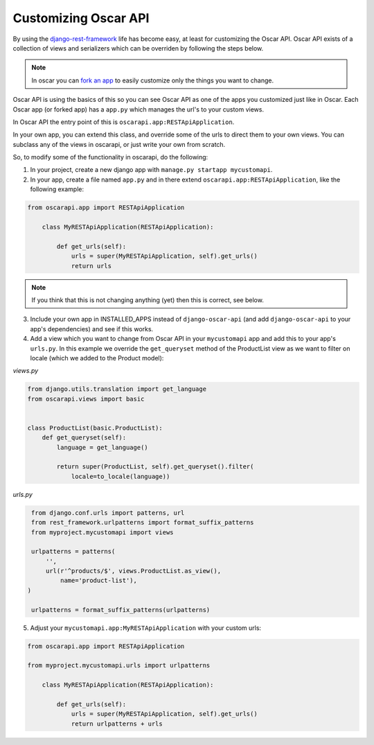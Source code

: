 ============================
Customizing Oscar API
============================

By using the `django-rest-framework`_ life has become easy, at least for customizing the Oscar API. Oscar API exists of a collection of views and serializers which can be overriden by following the steps below.

.. note::
    In oscar you can `fork an app`_ to easily customize only the things you want to change.

.. _`fork an app`: http://django-oscar.readthedocs.org/en/releases-1.1/topics/fork_app.html
.. _`django-rest-framework`: http://www.django-rest-framework.org

Oscar API is using the basics of this so you can see Oscar API as one of the apps you customized just like in Oscar. Each Oscar app (or forked app) has a ``app.py`` which manages the url's to your custom views. 

In Oscar API the entry point of this is ``oscarapi.app:RESTApiApplication``.

In your own app, you can extend this class, and override some of the urls to
direct them to your own views. You can subclass any of the views in oscarapi,
or just write your own from scratch.

So, to modify some of the functionality in oscarapi, do the following:

1. In your project, create a new django app with ``manage.py startapp mycustomapi``.
2. In your app, create a file named ``app.py`` and in there extend ``oscarapi.app:RESTApiApplication``, like the following example:


.. code-block:: python

    from oscarapi.app import RESTApiApplication

        class MyRESTApiApplication(RESTApiApplication):

            def get_urls(self):
                urls = super(MyRESTApiApplication, self).get_urls()
                return urls

.. note::
    If you think that this is not changing anything (yet) then this is correct, see below.


3. Include your own app in INSTALLED_APPS instead of ``django-oscar-api`` (and add ``django-oscar-api`` to your app's dependencies) and see if this works.
4. Add a view which you want to change from Oscar API in your ``mycustomapi`` app  and add this to your app's ``urls.py``. In this example we override the ``get_queryset`` method of the ProductList view as we want to filter on locale (which we added to the Product model):

`views.py`

.. code-block:: python

    from django.utils.translation import get_language
    from oscarapi.views import basic


    class ProductList(basic.ProductList):
        def get_queryset(self):
            language = get_language()

            return super(ProductList, self).get_queryset().filter(
                locale=to_locale(language))

`urls.py`

.. code-block:: python

    from django.conf.urls import patterns, url
    from rest_framework.urlpatterns import format_suffix_patterns
    from myproject.mycustomapi import views

    urlpatterns = patterns(
        '',
        url(r'^products/$', views.ProductList.as_view(),
            name='product-list'),
   )

    urlpatterns = format_suffix_patterns(urlpatterns)


5. Adjust your ``mycustomapi.app:MyRESTApiApplication`` with your custom urls:

.. code-block:: python

    from oscarapi.app import RESTApiApplication

    from myproject.mycustomapi.urls import urlpatterns

        class MyRESTApiApplication(RESTApiApplication):

            def get_urls(self):
                urls = super(MyRESTApiApplication, self).get_urls()
                return urlpatterns + urls
